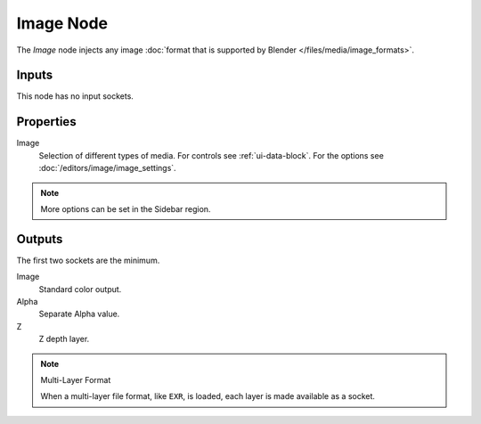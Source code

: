 .. index:: Compositor Nodes; Image
.. _bpy.types.CompositorNodeImage:

**********
Image Node
**********

.. figure:: /images/compositing_node-types_CompositorNodeImage.webp
   :align: right
   :alt: Image Node.

The *Image* node injects any image :doc:`format that is supported by Blender </files/media/image_formats>`.


Inputs
======

This node has no input sockets.


Properties
==========

Image
   Selection of different types of media. For controls see :ref:`ui-data-block`.
   For the options see :doc:`/editors/image/image_settings`.

.. note::

   More options can be set in the Sidebar region.


Outputs
=======

The first two sockets are the minimum.

Image
   Standard color output.
Alpha
   Separate Alpha value.
Z
   Z depth layer.

.. note:: Multi-Layer Format

   When a multi-layer file format, like ``EXR``, is loaded,
   each layer is made available as a socket.
